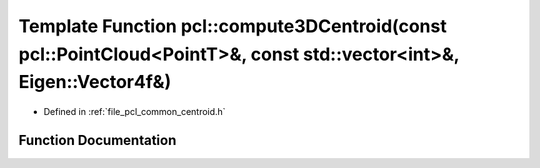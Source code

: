 .. _exhale_function_namespacepcl_1a31742212c6899b454c00d1efa2c31c70:

Template Function pcl::compute3DCentroid(const pcl::PointCloud<PointT>&, const std::vector<int>&, Eigen::Vector4f&)
===================================================================================================================

- Defined in :ref:`file_pcl_common_centroid.h`


Function Documentation
----------------------


.. doxygenfunction:: pcl::compute3DCentroid(const pcl::PointCloud<PointT>&, const std::vector<int>&, Eigen::Vector4f&)
